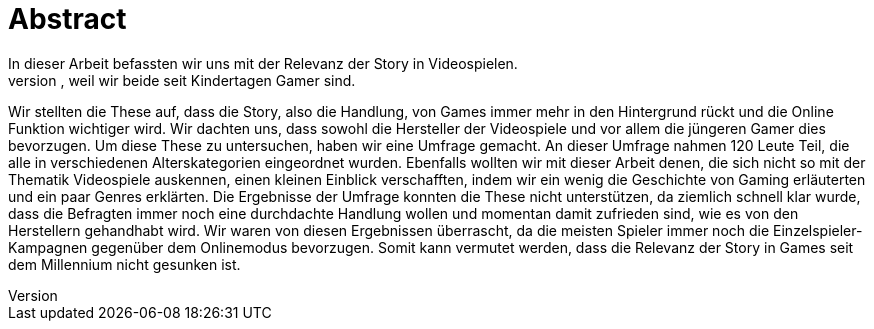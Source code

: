 = Abstract
In dieser Arbeit befassten wir uns mit der Relevanz der Story in Video&#173;spielen.
Auf die Idee sind wir gekommen, weil wir beide seit Kindertagen Gamer sind.
Wir stellten die These auf, dass die Story, also die Handlung, von Games immer mehr in den Hintergrund rückt und die Online Funktion wichtiger wird.
Wir dachten uns, dass sowohl die Hersteller der Video&#173;spiele und vor allem die jüngeren Gamer dies bevorzugen.
Um diese These zu untersuchen, haben wir eine Umfrage gemacht. An dieser Umfrage nahmen 120 Leute Teil, die alle in verschiedenen Alterskategorien eingeordnet wurden.
Ebenfalls wollten wir mit dieser Arbeit denen, die sich nicht so mit der Thematik Video&#173;spiele auskennen, einen kleinen Einblick verschafften, indem wir ein wenig die Ge&#173;schich&#173;te von Gaming erläuterten und ein paar Genres erklärten.
Die Ergebnisse der Umfrage konnten die These nicht unterstützen, da ziemlich schnell klar wurde, dass die Befragten  immer noch eine durchdachte Handlung wollen und momentan damit zufrieden sind, wie es von den Herstellern gehandhabt wird.
Wir waren von diesen Ergebnissen überrascht, da die meisten Spieler immer noch die Einzelspieler-Kampagnen gegenüber dem Onlinemodus bevorzugen.
Somit kann vermutet werden, dass die Relevanz der Story in Games seit dem Millennium nicht gesunken ist.
